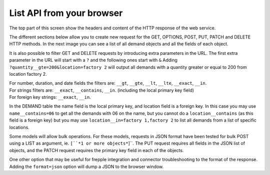 ==========================
List API from your browser
==========================

The top part of this screen show the headers and content of the HTTP response of the web service.

The different sections below allow you to create new request for the GET, OPTIONS, POST, PUT,
PATCH and DELETE HTTP methods.
In the next image you can see a list of all demand objects and all the fields of each object.

.. image:: /_images/api-list.png
   :alt: REST list API


It is also possible to filter GET and DELETE requests by introducing extra parameters in the URL.
The first extra parameter in the URL will start with a ``?`` and the following ones start with ``&``
Adding ``?quantity__gte=200&location=factory 2`` will output all demands with a quantity greater
or equal to 200 from location factory 2.


.. image:: /_images/api-list-filtering.png
   :alt: REST list API


| For number, duration, and date fields the filters are: ``__gt``, ``__gte``, ``__lt``, ``__lte``,
 ``__exact``, ``__in``.
| For strings filters are: ``__exact``, ``__contains``, ``__in``. (including the local primary key field)
| For foreign key strings: ``__exact``, ``__in``.

In the DEMAND table the name field is the local primary key, and location field is a foreign key.
In this case you may use ``name__contains=06`` to get all the demands with 06 on the name, but you
cannot do a ``location__contains`` (as this field is a foreign key) but you may use
``location__in=factory 1,factory 2`` to list all demands from a list of specific locations.

Some models will allow bulk operations. For these models, requests in JSON format have been tested
for bulk POST using a LIST as argument, ie. ``[``*1 or more objects*``]``. The PUT request requires all fields in the JSON list of objects,
and the PATCH request requires the primary key field in each of the objects.

One other option that may be useful for frepple integration and connector troubleshooting to the format
of the response. Adding the ``format=json`` option will dump a JSON to the browser window.
